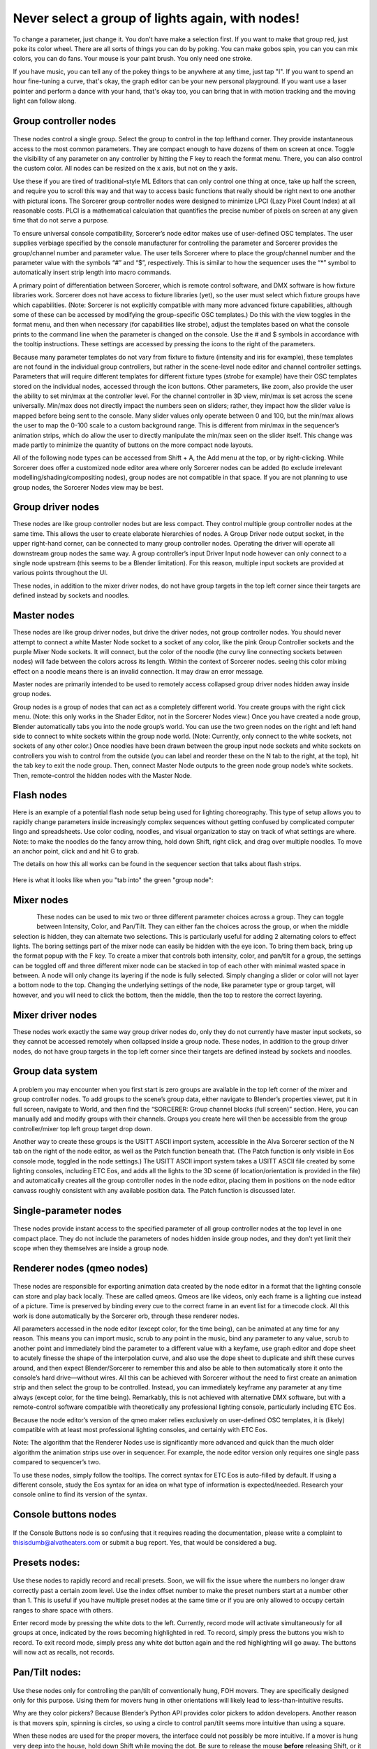 Never select a group of lights again, with nodes!
====================================================================
To change a parameter, just change it. You don't have make a selection first. If you want to make that group red, just poke its color wheel. There are all sorts of things you can do by poking. You can make gobos spin, you can you can mix colors, you can do fans. Your mouse is your paint brush. You only need one stroke.

If you have music, you can tell any of the pokey things to be anywhere at any time, just tap "I". If you want to spend an hour fine-tuning a curve, that's okay, the graph editor can be your new personal playground. If you want use a laser pointer and perform a dance with your hand, that's okay too, you can bring that in with motion tracking and the moving light can follow along.


.. figure:: ../source/_static/main_nodes_demo.png
   :align: center
   :alt: Example of possible node layout for basic cue building
   :width: 700px


Group controller nodes
---------------------------------
.. figure:: ../source/_static/group_controller_node.png
   :align: center
   :alt: Group Controller Node
   :width: 400px

These nodes control a single group. Select the group to control in the top lefthand corner. They provide instantaneous access to the most common parameters. They are compact enough to have dozens of them on screen at once. Toggle the visibility of any parameter on any controller by hitting the F key to reach the format menu. There, you can also control the custom color. All nodes can be resized on the x axis, but not on the y axis. 

Use these if you are tired of traditional-style ML Editors that can only control one thing at once, take up half the screen, and require you to scroll this way and that way to access basic functions that really should be right next to one another with pictural icons. The Sorcerer group controller nodes were designed to minimize LPCI (Lazy Pixel Count Index) at all reasonable costs. PLCI is a mathematical calculation that quantifies the precise number of pixels on screen at any given time that do not serve a purpose.  

To ensure universal console compatibility, Sorcerer’s node editor makes use of user-defined OSC templates. The user supplies verbiage specified by the console manufacturer for controlling the parameter and Sorcerer provides the group/channel number and parameter value. The user tells Sorcerer where to place the group/channel number and the parameter value with the symbols “#” and “$”, respectively. This is similar to how the sequencer uses the “*” symbol to automatically insert strip length into macro commands.

A primary point of differentiation between Sorcerer, which is remote control software, and DMX software is how fixture libraries work. Sorcerer does not have access to fixture libraries (yet), so the user must select which fixture groups have which capabilities. (Note: Sorcerer is not explicitly compatible with many more advanced fixture capabilities, although some of these can be accessed by modifying the group-specific OSC templates.) Do this with the view toggles in the format menu, and then when necessary (for capabilities like strobe), adjust the templates based on what the console prints to the command line when the parameter is changed on the console. Use the # and $ symbols in accordance with the tooltip instructions. These settings are accessed by pressing the icons to the right of the parameters. 

Because many parameter templates do not vary from fixture to fixture (intensity and iris for example), these templates are not found in the individual group controllers, but rather in the scene-level node editor and channel controller settings. Parameters that will require different templates for different fixture types (strobe for example) have their OSC templates stored on the individual nodes, accessed through the icon buttons. Other parameters, like zoom, also provide the user the ability to set min/max at the controller level. For the channel controller in 3D view, min/max is set across the scene universally. Min/max does not directly impact the numbers seen on sliders; rather, they impact how the slider value is mapped before being sent to the console. Many slider values only operate between 0 and 100, but the min/max allows the user to map the 0-100 scale to a custom background range. This is different from min/max in the sequencer’s animation strips, which do allow the user to directly manipulate the min/max seen on the slider itself. This change was made partly to minimize the quantity of buttons on the more compact node layouts.

All of the following node types can be accessed from Shift + A, the Add menu at the top, or by right-clicking. While Sorcerer does offer a customized node editor area where only Sorcerer nodes can be added (to exclude irrelevant modelling/shading/compositing nodes), group nodes are not compatible in that space. If you are not planning to use group nodes, the Sorcerer Nodes view may be best.


Group driver nodes
----------------------------------------
These nodes are like group controller nodes but are less compact. They control multiple group controller nodes at the same time. This allows the user to create elaborate hierarchies of nodes. A Group Driver node output socket, in the upper right-hand corner, can be connected to many group controller nodes. Operating the driver will operate all downstream group nodes the same way. A group controller’s input Driver Input node however can only connect to a single node upstream (this seems to be a Blender limitation). For this reason, multiple input sockets are provided at various points throughout the UI.

These nodes, in addition to the mixer driver nodes, do not have group targets in the top left corner since their targets are defined instead by sockets and noodles.


Master nodes
----------------------------------
These nodes are like group driver nodes, but drive the driver nodes, not group controller nodes. You should never attempt to connect a white Master Node socket to a socket of any color, like the pink Group Controller sockets and the purple Mixer Node sockets. It will connect, but the color of the noodle (the curvy line connecting sockets between nodes) will fade between the colors across its length. Within the context of Sorcerer nodes. seeing this color mixing effect on a noodle means there is an invalid connection. It may draw an error message. 

Master nodes are primarily intended to be used to remotely access collapsed group driver nodes hidden away inside group nodes. 

Group nodes is a group of nodes that can act as a completely different world. You create groups with the right click menu. (Note: this only works in the Shader Editor, not in the Sorcerer Nodes view.) Once you have created a node group, Blender automatically tabs you into the node group’s world. You can use the two green nodes on the right and left hand side to connect to white sockets within the group node world. (Note: Currently, only connect to the white sockets, not sockets of any other color.) Once noodles have been drawn between the group input node sockets and white sockets on controllers you wish to control from the outside (you can label and reorder these on the N tab to the right, at the top), hit the tab key to exit the node group. Then, connect Master Node outputs to the green node group node’s white sockets. Then, remote-control the hidden nodes with the Master Node.

Flash nodes
--------------------------------------

Here is an example of a potential flash node setup being used for lighting choreography. This type of setup allows you to rapidly change parameters inside increasingly complex sequences without getting confused by complicated computer lingo and spreadsheets. Use color coding, noodles, and visual organization to stay on track of what settings are where. Note: to make the noodles do the fancy arrow thing, hold down Shift, right click, and drag over multiple noodles. To move an anchor point, click and and hit G to grab.

The details on how this all works can be found in the sequencer section that talks about flash strips.

.. figure:: ../source/_static/flash_node_setup.png
   :align: center
   :alt: Flash Node Setup
   :width: 700px


Here is what it looks like when you "tab into" the green "group node":

.. figure:: ../source/_static/flash_collapsed_group.png
   :alt: Group Node for Flashes
   :width: 700px


Mixer nodes
---------------------------------------
.. figure:: ../source/_static/mixer_nodes.png
   :align: left
   :alt: Mixer Node
   :width: 400px
These nodes can be used to mix two or three different parameter choices across a group. They can toggle between Intensity, Color, and Pan/Tilt. They can either fan the choices across the group, or when the middle selection is hidden, they can alternate two selections. This is particularly useful for adding 2 alternating colors to effect lights. The boring settings part of the mixer node can easily be hidden with the eye icon. To bring them back, bring up the format popup with the F key. To create a mixer that controls both intensity, color, and pan/tilt for a group, the settings can be toggled off and three different mixer node can be stacked in top of each other with minimal wasted space in between. A node will only change its layering if the node is fully selected. Simply changing a slider or color will not layer a bottom node to the top. Changing the underlying settings of the node, like parameter type or group target, will however, and you will need to click the bottom, then the middle, then the top to restore the correct layering.


Mixer driver nodes
--------------------------------------------
These nodes work exactly the same way group driver nodes do, only they do not currently have master input sockets, so they cannot be accessed remotely when collapsed inside a group node. These nodes, in addition to the group driver nodes, do not have group targets in the top left corner since their targets are defined instead by sockets and noodles. 


Group data system
-----------------------------------------------
.. figure:: ../source/_static/group_data.png
   :align: center
   :alt: Group Data Area
   :width: 500px
A problem you may encounter when you first start is zero groups are available in the top left corner of the mixer and group controller nodes. To add groups to the scene’s group data, either navigate to Blender’s properties viewer, put it in full screen, navigate to World, and then find the “SORCERER: Group channel blocks (full screen)” section. Here, you can manually add and modify groups with their channels. Groups you create here will then be accessible from the group controller/mixer top left group target drop down. 

Another way to create these groups is the USITT ASCII import system, accessible in the Alva Sorcerer section of the N tab on the right of the node editor, as well as the Patch function beneath that. (The Patch function is only visible in Eos console mode, toggled in the node settings.) The USITT ASCII import system takes a USITT ASCII file created by some lighting consoles, including ETC Eos, and adds all the lights to the 3D scene (if location/orientation is provided in the file) and automatically creates all the group controller nodes in the node editor, placing them in positions on the node editor canvass roughly consistent with any available position data. The Patch function is discussed later.


Single-parameter nodes
-----------------------------------------------
.. figure:: ../source/_static/singles_nodes.png
   :align: center
   :alt: Singles Nodes
   :width: 500px
These nodes provide instant access to the specified parameter of all group controller nodes at the top level in one compact place. They do not include the parameters of nodes hidden inside group nodes, and they don’t yet limit their scope when they themselves are inside a group node.


Renderer nodes (qmeo nodes)
------------------------------------------------
.. figure:: ../source/_static/qmeo_node.png
   :align: center
   :alt: Qmeo Node
   :width: 400px

These nodes are responsible for exporting animation data created by the node editor in a format that the lighting console can store and play back locally. These are called qmeos. Qmeos are like videos, only each frame is a lighting cue instead of a picture. Time is preserved by binding every cue to the correct frame in an event list for a timecode clock. All this work is done automatically by the Sorcerer orb, through these renderer nodes. 

All parameters accessed in the node editor (except color, for the time being), can be animated at any time for any reason. This means you can import music, scrub to any point in the music, bind any parameter to any value, scrub to another point and immediately bind the parameter to a different value with a keyfame, use graph editor and dope sheet to acutely finesse the shape of the interpolation curve, and also use the dope sheet to duplicate and shift these curves around, and then expect Blender/Sorcerer to remember this and also be able to then automatically store it onto the console’s hard drive—without wires. All this can be achieved with Sorcerer without the need to first create an animation strip and then select the group to be controlled. Instead, you can immediately keyframe any parameter at any time always (except color, for the time being). Remarkably, this is not achieved with alternative DMX software, but with a remote-control software compatible with theoretically any professional lighting console, particularly including ETC Eos. 

Because the node editor’s version of the qmeo maker relies exclusively on user-defined OSC templates, it is (likely) compatible with at least most professional lighting consoles, and certainly with ETC Eos. 

Note: The algorithm that the Renderer Nodes use is significantly more advanced and quick than the much older algorithm the animation strips use over in sequencer. For example, the node editor version only requires one single pass compared to sequencer’s two. 

To use these nodes, simply follow the tooltips. The correct syntax for ETC Eos is auto-filled by default. If using a different console, study the Eos syntax for an idea on what type of information is expected/needed. Research your console online to find its version of the syntax.


Console buttons nodes
------------------------------------------------------------
.. figure:: ../source/_static/console_buttons_node.png
   :align: center
   :alt: Console Buttons Node
   :width: 400px

If the Console Buttons node is so confusing that it requires reading the documentation, please write a complaint to thisisdumb@alvatheaters.com or submit a bug report. Yes, that would be considered a bug.


Presets nodes:
------------------------------------------
.. figure:: ../source/_static/presets_node.png
   :align: center
   :alt: Presets Node
   :width: 400px

Use these nodes to rapidly record and recall presets. Soon, we will fix the issue where the numbers no longer draw correctly past a certain zoom level. Use the index offset number to make the preset numbers start at a number other than 1. This is useful if you have multiple preset nodes at the same time or if you are only allowed to occupy certain ranges to share space with others. 

Enter record mode by pressing the white dots to the left. Currently, record mode will activate simultaneously for all groups at once, indicated by the rows becoming highlighted in red. To record, simply press the buttons you wish to record. To exit record mode, simply press any white dot button again and the red highlighting will go away. The buttons will now act as recalls, not records.


Pan/Tilt nodes:
-----------------------------------------
.. figure:: ../source/_static/pan_tilt_normal.png
   :align: center
   :alt: Pan Tilt Normal
   :width: 200px

Use these nodes only for controlling the pan/tilt of conventionally hung, FOH movers. They are specifically designed only for this purpose. Using them for movers hung in other orientations will likely lead to less-than-intuitive results. 

Why are they color pickers? Because Blender’s Python API provides color pickers to addon developers. Another reason is that movers spin, spinning is circles, so using a circle to control pan/tilt seems more intuitive than using a square.

When these nodes are used for the proper movers, the interface could not possibly be more intuitive. If a mover is hung very deep into the house, hold down Shift while moving the dot. Be sure to release the mouse **before** releasing Shift, or it will jump away. 

These nodes incorporate a system that allows the circular color picker to represent the additional range of pan rotation most moving lights provide that pass 180 degrees in each direction. This means that when you pan the mover from the front to all the way in the back, the gimbal can usually continue rotating. A normal color picker controller would face a serious problem here since a circle cannot represent more than a circle. (The ideal shape here would be more of a helical disk with 150% the surface area of a circle of the same scale.) Sorcerer solves this problem by activating a sort of “overdrive” mode whenever it detects that the user wants to pan either direction more than 180 degrees. This overdrive remaps the color picker so that it can represent the true rotational range of the gimbal (it is hardcoded to 270 degrees, so an extra 90 degrees both directions). The Pan/Tilt node will display a red message below the color picker to indicate that this mode has been entered. When the dot gets close enough to 270 or -270 degrees, the pan-around point, the node will add a second message under the original notification stating that the fixture will soon pan-around (due to the mechanical limitation of the gimbal). After pan-around has been reached, the “overdrive” mode is exited and the messages clear. 

Overdrive mode has been entered:

.. figure:: ../source/_static/pan_tilt_overdrive.png
   :align: center
   :alt: Overdrive Mode
   :width: 200px

Will soon pan-around warning:

.. figure:: ../source/_static/pan_tilt_will_panaround.png
   :align: center
   :alt: Will Pan-around
   :width: 200px

The vertical slider on the right of these nodes controls scale or sensitivity. Raising it all the way up will have no effect on behavior and lowering it will make control inputs have less effect and it will be easier to fine-tune the position.

In the future, these nodes will include an enumerator (drop-down) to change between different hang modes, between upside down/right-side-up/side hung and facing either which way. Right now, the experience is perfect, but exclusively for the most common use-case.


Toolbar buttons (node editor)
-----------------------------------------------
Most of these buttons currently only work ETC Eos. This should soon change to use templates defined in settings instead of the hardcoded messages.


For details on Blender-specific node organization features, refer to the Blender community or Blender’s documentation.


